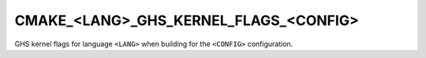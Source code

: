 CMAKE_<LANG>_GHS_KERNEL_FLAGS_<CONFIG>
--------------------------------------

GHS kernel flags for language ``<LANG>`` when building for the ``<CONFIG>``
configuration.
